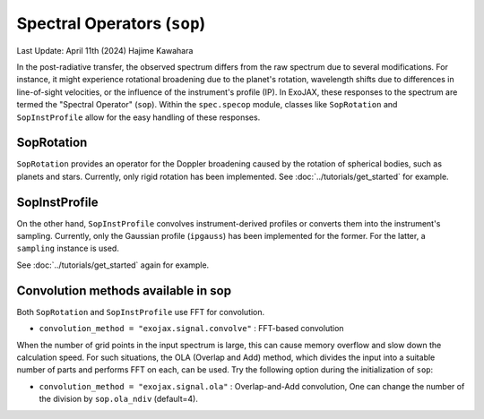 Spectral Operators (``sop``)
==================================

Last Update: April 11th (2024) Hajime Kawahara

In the post-radiative transfer, the observed spectrum differs from the raw spectrum due to several modifications.
For instance, it might experience rotational broadening due to the planet's rotation, wavelength shifts 
due to differences in line-of-sight velocities, or the influence of the instrument's profile (IP). 
In ExoJAX, these responses to the spectrum are termed the "Spectral Operator" (``sop``). 
Within the ``spec.specop`` module, classes like ``SopRotation`` and ``SopInstProfile`` allow for the easy handling of these responses.


SopRotation
-----------------------

``SopRotation`` provides an operator for the Doppler broadening caused by the rotation of spherical bodies, such as planets and stars.
Currently, only rigid rotation has been implemented. 
See 
:doc:`../tutorials/get_started`
for example.

SopInstProfile
-----------------------

On the other hand, ``SopInstProfile`` convolves instrument-derived profiles or converts them into the instrument's sampling. 
Currently, only the Gaussian profile (``ipgauss``) has been implemented for the former. For the latter, a ``sampling`` instance is used.

See 
:doc:`../tutorials/get_started`
again for example.


Convolution methods available in sop
---------------------------------------

Both ``SopRotation`` and ``SopInstProfile`` use FFT for convolution. 

- ``convolution_method = "exojax.signal.convolve"`` : FFT-based convolution

When the number of grid points in the input spectrum is large, 
this can cause memory overflow and slow down the calculation speed. For such situations, the OLA (Overlap and Add) method, 
which divides the input into a suitable number of parts and performs FFT on each, can be used. 
Try the following option during the initialization of ``sop``:

- ``convolution_method = "exojax.signal.ola"`` : Overlap-and-Add convolution, One can change the number of the division by ``sop.ola_ndiv`` (default=4).







